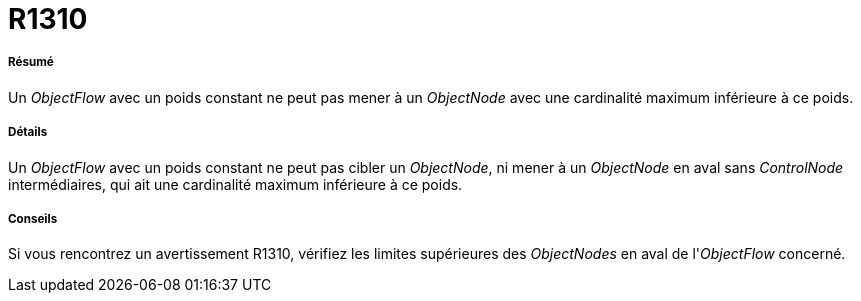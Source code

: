 // Disable all captions for figures.
:!figure-caption:
// Path to the stylesheet files
:stylesdir: .

[[R1310]]

[[r1310]]
= R1310

[[Résumé]]

[[résumé]]
===== Résumé

Un _ObjectFlow_ avec un poids constant ne peut pas mener à un _ObjectNode_ avec une cardinalité maximum inférieure à ce poids.

[[Détails]]

[[détails]]
===== Détails

Un _ObjectFlow_ avec un poids constant ne peut pas cibler un _ObjectNode_, ni mener à un _ObjectNode_ en aval sans _ControlNode_ intermédiaires, qui ait une cardinalité maximum inférieure à ce poids.

[[Conseils]]

[[conseils]]
===== Conseils

Si vous rencontrez un avertissement R1310, vérifiez les limites supérieures des _ObjectNodes_ en aval de l'_ObjectFlow_ concerné.


